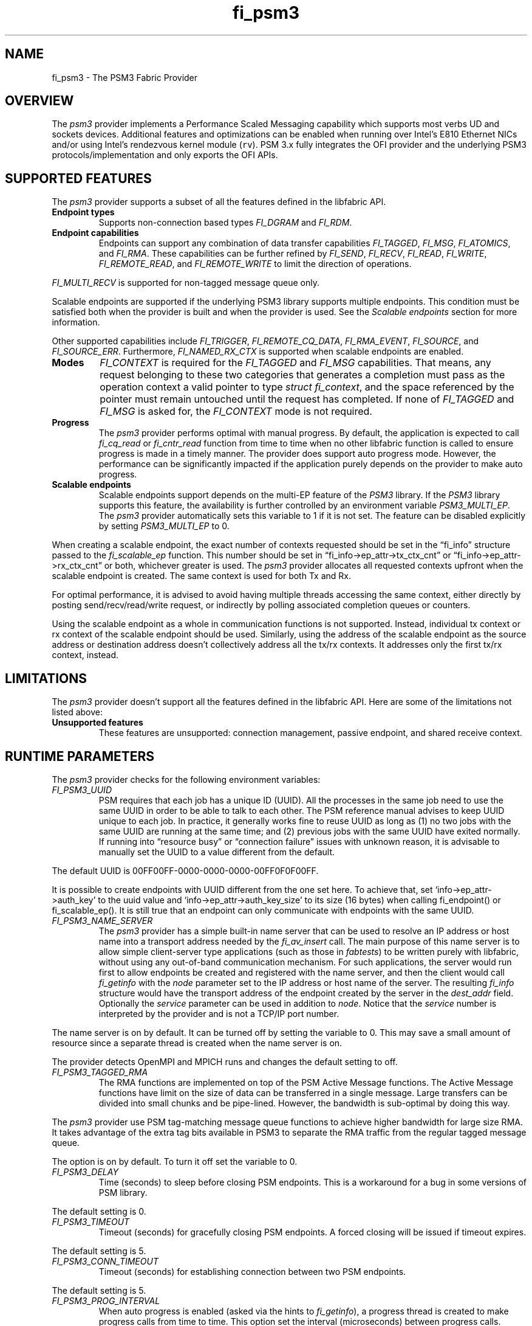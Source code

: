 .\" Automatically generated by Pandoc 2.5
.\"
.TH "fi_psm3" "7" "2022\-03\-11" "Libfabric Programmer\[cq]s Manual" "Libfabric v11.4.1.1"
.hy
.SH NAME
.PP
fi_psm3 \- The PSM3 Fabric Provider
.SH OVERVIEW
.PP
The \f[I]psm3\f[R] provider implements a Performance Scaled Messaging
capability which supports most verbs UD and sockets devices.
Additional features and optimizations can be enabled when running over
Intel\[cq]s E810 Ethernet NICs and/or using Intel\[cq]s rendezvous
kernel module (\f[C]rv\f[R]).
PSM 3.x fully integrates the OFI provider and the underlying PSM3
protocols/implementation and only exports the OFI APIs.
.SH SUPPORTED FEATURES
.PP
The \f[I]psm3\f[R] provider supports a subset of all the features
defined in the libfabric API.
.TP
.B Endpoint types
Supports non\-connection based types \f[I]FI_DGRAM\f[R] and
\f[I]FI_RDM\f[R].
.TP
.B Endpoint capabilities
Endpoints can support any combination of data transfer capabilities
\f[I]FI_TAGGED\f[R], \f[I]FI_MSG\f[R], \f[I]FI_ATOMICS\f[R], and
\f[I]FI_RMA\f[R].
These capabilities can be further refined by \f[I]FI_SEND\f[R],
\f[I]FI_RECV\f[R], \f[I]FI_READ\f[R], \f[I]FI_WRITE\f[R],
\f[I]FI_REMOTE_READ\f[R], and \f[I]FI_REMOTE_WRITE\f[R] to limit the
direction of operations.
.PP
\f[I]FI_MULTI_RECV\f[R] is supported for non\-tagged message queue only.
.PP
Scalable endpoints are supported if the underlying PSM3 library supports
multiple endpoints.
This condition must be satisfied both when the provider is built and
when the provider is used.
See the \f[I]Scalable endpoints\f[R] section for more information.
.PP
Other supported capabilities include \f[I]FI_TRIGGER\f[R],
\f[I]FI_REMOTE_CQ_DATA\f[R], \f[I]FI_RMA_EVENT\f[R],
\f[I]FI_SOURCE\f[R], and \f[I]FI_SOURCE_ERR\f[R].
Furthermore, \f[I]FI_NAMED_RX_CTX\f[R] is supported when scalable
endpoints are enabled.
.TP
.B Modes
\f[I]FI_CONTEXT\f[R] is required for the \f[I]FI_TAGGED\f[R] and
\f[I]FI_MSG\f[R] capabilities.
That means, any request belonging to these two categories that generates
a completion must pass as the operation context a valid pointer to type
\f[I]struct fi_context\f[R], and the space referenced by the pointer
must remain untouched until the request has completed.
If none of \f[I]FI_TAGGED\f[R] and \f[I]FI_MSG\f[R] is asked for, the
\f[I]FI_CONTEXT\f[R] mode is not required.
.TP
.B Progress
The \f[I]psm3\f[R] provider performs optimal with manual progress.
By default, the application is expected to call \f[I]fi_cq_read\f[R] or
\f[I]fi_cntr_read\f[R] function from time to time when no other
libfabric function is called to ensure progress is made in a timely
manner.
The provider does support auto progress mode.
However, the performance can be significantly impacted if the
application purely depends on the provider to make auto progress.
.TP
.B Scalable endpoints
Scalable endpoints support depends on the multi\-EP feature of the
\f[I]PSM3\f[R] library.
If the \f[I]PSM3\f[R] library supports this feature, the availability is
further controlled by an environment variable \f[I]PSM3_MULTI_EP\f[R].
The \f[I]psm3\f[R] provider automatically sets this variable to 1 if it
is not set.
The feature can be disabled explicitly by setting
\f[I]PSM3_MULTI_EP\f[R] to 0.
.PP
When creating a scalable endpoint, the exact number of contexts
requested should be set in the \[lq]fi_info\[rq] structure passed to the
\f[I]fi_scalable_ep\f[R] function.
This number should be set in \[lq]fi_info\->ep_attr\->tx_ctx_cnt\[rq] or
\[lq]fi_info\->ep_attr\->rx_ctx_cnt\[rq] or both, whichever greater is
used.
The \f[I]psm3\f[R] provider allocates all requested contexts upfront
when the scalable endpoint is created.
The same context is used for both Tx and Rx.
.PP
For optimal performance, it is advised to avoid having multiple threads
accessing the same context, either directly by posting
send/recv/read/write request, or indirectly by polling associated
completion queues or counters.
.PP
Using the scalable endpoint as a whole in communication functions is not
supported.
Instead, individual tx context or rx context of the scalable endpoint
should be used.
Similarly, using the address of the scalable endpoint as the source
address or destination address doesn\[cq]t collectively address all the
tx/rx contexts.
It addresses only the first tx/rx context, instead.
.SH LIMITATIONS
.PP
The \f[I]psm3\f[R] provider doesn\[cq]t support all the features defined
in the libfabric API.
Here are some of the limitations not listed above:
.TP
.B Unsupported features
These features are unsupported: connection management, passive endpoint,
and shared receive context.
.SH RUNTIME PARAMETERS
.PP
The \f[I]psm3\f[R] provider checks for the following environment
variables:
.TP
.B \f[I]FI_PSM3_UUID\f[R]
PSM requires that each job has a unique ID (UUID).
All the processes in the same job need to use the same UUID in order to
be able to talk to each other.
The PSM reference manual advises to keep UUID unique to each job.
In practice, it generally works fine to reuse UUID as long as (1) no two
jobs with the same UUID are running at the same time; and (2) previous
jobs with the same UUID have exited normally.
If running into \[lq]resource busy\[rq] or \[lq]connection failure\[rq]
issues with unknown reason, it is advisable to manually set the UUID to
a value different from the default.
.PP
The default UUID is 00FF00FF\-0000\-0000\-0000\-00FF0F0F00FF.
.PP
It is possible to create endpoints with UUID different from the one set
here.
To achieve that, set `info\->ep_attr\->auth_key' to the uuid value and
`info\->ep_attr\->auth_key_size' to its size (16 bytes) when calling
fi_endpoint() or fi_scalable_ep().
It is still true that an endpoint can only communicate with endpoints
with the same UUID.
.TP
.B \f[I]FI_PSM3_NAME_SERVER\f[R]
The \f[I]psm3\f[R] provider has a simple built\-in name server that can
be used to resolve an IP address or host name into a transport address
needed by the \f[I]fi_av_insert\f[R] call.
The main purpose of this name server is to allow simple client\-server
type applications (such as those in \f[I]fabtests\f[R]) to be written
purely with libfabric, without using any out\-of\-band communication
mechanism.
For such applications, the server would run first to allow endpoints be
created and registered with the name server, and then the client would
call \f[I]fi_getinfo\f[R] with the \f[I]node\f[R] parameter set to the
IP address or host name of the server.
The resulting \f[I]fi_info\f[R] structure would have the transport
address of the endpoint created by the server in the \f[I]dest_addr\f[R]
field.
Optionally the \f[I]service\f[R] parameter can be used in addition to
\f[I]node\f[R].
Notice that the \f[I]service\f[R] number is interpreted by the provider
and is not a TCP/IP port number.
.PP
The name server is on by default.
It can be turned off by setting the variable to 0.
This may save a small amount of resource since a separate thread is
created when the name server is on.
.PP
The provider detects OpenMPI and MPICH runs and changes the default
setting to off.
.TP
.B \f[I]FI_PSM3_TAGGED_RMA\f[R]
The RMA functions are implemented on top of the PSM Active Message
functions.
The Active Message functions have limit on the size of data can be
transferred in a single message.
Large transfers can be divided into small chunks and be pipe\-lined.
However, the bandwidth is sub\-optimal by doing this way.
.PP
The \f[I]psm3\f[R] provider use PSM tag\-matching message queue
functions to achieve higher bandwidth for large size RMA.
It takes advantage of the extra tag bits available in PSM3 to separate
the RMA traffic from the regular tagged message queue.
.PP
The option is on by default.
To turn it off set the variable to 0.
.TP
.B \f[I]FI_PSM3_DELAY\f[R]
Time (seconds) to sleep before closing PSM endpoints.
This is a workaround for a bug in some versions of PSM library.
.PP
The default setting is 0.
.TP
.B \f[I]FI_PSM3_TIMEOUT\f[R]
Timeout (seconds) for gracefully closing PSM endpoints.
A forced closing will be issued if timeout expires.
.PP
The default setting is 5.
.TP
.B \f[I]FI_PSM3_CONN_TIMEOUT\f[R]
Timeout (seconds) for establishing connection between two PSM endpoints.
.PP
The default setting is 5.
.TP
.B \f[I]FI_PSM3_PROG_INTERVAL\f[R]
When auto progress is enabled (asked via the hints to
\f[I]fi_getinfo\f[R]), a progress thread is created to make progress
calls from time to time.
This option set the interval (microseconds) between progress calls.
.PP
The default setting is 1 if affinity is set, or 1000 if not.
See \f[I]FI_PSM3_PROG_AFFINITY\f[R].
.TP
.B \f[I]FI_PSM3_PROG_AFFINITY\f[R]
When set, specify the set of CPU cores to set the progress thread
affinity to.
The format is
\f[C]<start>[:<end>[:<stride>]][,<start>[:<end>[:<stride>]]]*\f[R],
where each triplet \f[C]<start>:<end>:<stride>\f[R] defines a block of
core_ids.
Both \f[C]<start>\f[R] and \f[C]<end>\f[R] can be either the
\f[C]core_id\f[R] (when >=0) or \f[C]core_id \- num_cores\f[R] (when
<0).
.PP
By default affinity is not set.
.TP
.B \f[I]FI_PSM3_INJECT_SIZE\f[R]
Maximum message size allowed for fi_inject and fi_tinject calls.
This is an experimental feature to allow some applications to override
default inject size limitation.
When the inject size is larger than the default value, some inject calls
might block.
.PP
The default setting is 64.
.TP
.B \f[I]FI_PSM3_LOCK_LEVEL\f[R]
When set, dictate the level of locking being used by the provider.
Level 2 means all locks are enabled.
Level 1 disables some locks and is suitable for runs that limit the
access to each PSM3 context to a single thread.
Level 0 disables all locks and thus is only suitable for single threaded
runs.
.PP
To use level 0 or level 1, wait object and auto progress mode cannot be
used because they introduce internal threads that may break the
conditions needed for these levels.
.PP
The default setting is 2.
.TP
.B \f[I]FI_PSM3_LAZY_CONN\f[R]
There are two strategies on when to establish connections between the
PSM3 endpoints that OFI endpoints are built on top of.
In eager connection mode, connections are established when addresses are
inserted into the address vector.
In lazy connection mode, connections are established when addresses are
used the first time in communication.
Eager connection mode has slightly lower critical path overhead but lazy
connection mode scales better.
.PP
This option controls how the two connection modes are used.
When set to 1, lazy connection mode is always used.
When set to 0, eager connection mode is used when required conditions
are all met and lazy connection mode is used otherwise.
The conditions for eager connection mode are: (1) multiple endpoint (and
scalable endpoint) support is disabled by explicitly setting
PSM3_MULTI_EP=0; and (2) the address vector type is FI_AV_MAP.
.PP
The default setting is 0.
.TP
.B \f[I]FI_PSM3_DISCONNECT\f[R]
The provider has a mechanism to automatically send disconnection
notifications to all connected peers before the local endpoint is
closed.
As the response, the peers call \f[I]psm3_ep_disconnect\f[R] to clean up
the connection state at their side.
This allows the same PSM3 epid be used by different dynamically started
processes (clients) to communicate with the same peer (server).
This mechanism, however, introduce extra overhead to the finalization
phase.
For applications that never reuse epids within the same session such
overhead is unnecessary.
.PP
This option controls whether the automatic disconnection notification
mechanism should be enabled.
For client\-server application mentioned above, the client side should
set this option to 1, but the server should set it to 0.
.PP
The default setting is 0.
.TP
.B \f[I]FI_PSM3_TAG_LAYOUT\f[R]
Select how the 96\-bit PSM3 tag bits are organized.
Currently three choices are available: \f[I]tag60\f[R] means 32\-4\-60
partitioning for CQ data, internal protocol flags, and application tag.
\f[I]tag64\f[R] means 4\-28\-64 partitioning for internal protocol
flags, CQ data, and application tag.
\f[I]auto\f[R] means to choose either \f[I]tag60\f[R] or \f[I]tag64\f[R]
based on the hints passed to fi_getinfo \[en] \f[I]tag60\f[R] is used if
remote CQ data support is requested explicitly, either by passing
non\-zero value via \f[I]hints\->domain_attr\->cq_data_size\f[R] or by
including \f[I]FI_REMOTE_CQ_DATA\f[R] in \f[I]hints\->caps\f[R],
otherwise \f[I]tag64\f[R] is used.
If \f[I]tag64\f[R] is the result of automatic selection,
\f[I]fi_getinfo\f[R] also returns a second instance of the provider with
\f[I]tag60\f[R] layout.
.PP
The default setting is \f[I]auto\f[R].
.PP
Notice that if the provider is compiled with macro
\f[I]PSMX3_TAG_LAYOUT\f[R] defined to 1 (means \f[I]tag60\f[R]) or 2
(means \f[I]tag64\f[R]), the choice is fixed at compile time and this
runtime option will be disabled.
.SH SEE ALSO
.PP
\f[C]fabric\f[R](7), \f[C]fi_provider\f[R](7), \f[C]fi_psm\f[R](7),
\f[C]fi_psm2\f[R](7),
.SH AUTHORS
OpenFabrics.

